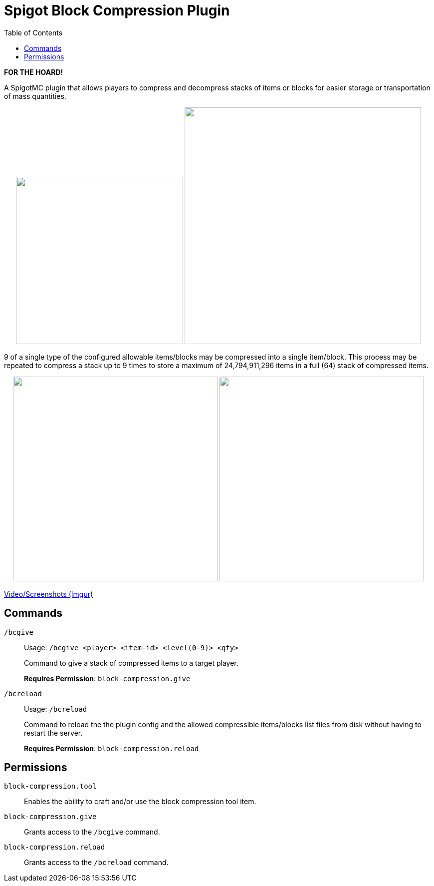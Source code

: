 = Spigot Block Compression Plugin
:toc:

**FOR THE HOARD!**

A SpigotMC plugin that allows players to compress and decompress stacks of items
or blocks for easier storage or transportation of mass quantities.

++++
<p align="center">
  <img width="335" src="https://i.imgur.com/yxlASoJ.png">
  <img width="474" src="https://i.imgur.com/emRlFKF.png">
</p>
++++

9 of a single type of the configured allowable items/blocks may be compressed
into a single item/block.  This process may be repeated to compress a stack up
to 9 times to store a maximum of 24,794,911,296 items in a full (64) stack of
compressed items.

++++
<p align="center">
  <img width="410" src="https://i.imgur.com/aMsCsxc.png">
  <img width="410" src="https://i.imgur.com/GEPjVxP.png">
</p>
++++

https://imgur.com/a/aedDwCR[Video/Screenshots (Imgur)]


== Commands

`/bcgive`::
Usage: `/bcgive <player> <item-id> <level(0-9)> <qty>`
+
Command to give a stack of compressed items to a target player.
+
*Requires Permission*: `block-compression.give`

`/bcreload`::
Usage: `/bcreload`
+
Command to reload the the plugin config and the allowed compressible
items/blocks list files from disk without having to restart the server.
+
*Requires Permission*: `block-compression.reload`


== Permissions

`block-compression.tool`::
Enables the ability to craft and/or use the block compression tool item.

`block-compression.give`::
Grants access to the `/bcgive` command.

`block-compression.reload`::
Grants access to the `/bcreload` command.
